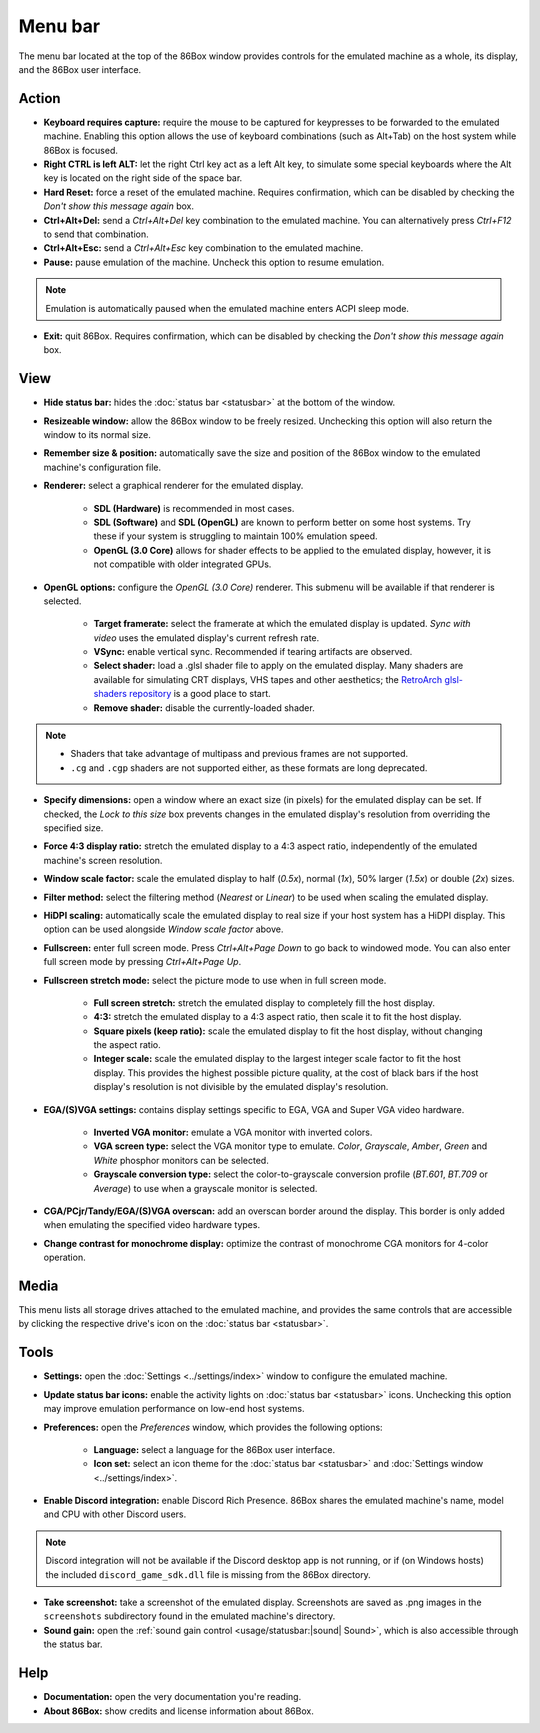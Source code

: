 Menu bar
========

The menu bar located at the top of the 86Box window provides controls for the emulated machine as a whole, its display, and the 86Box user interface.

Action
------

* **Keyboard requires capture:** require the mouse to be captured for keypresses to be forwarded to the emulated machine. Enabling this option allows the use of keyboard combinations (such as Alt+Tab) on the host system while 86Box is focused.
* **Right CTRL is left ALT:** let the right Ctrl key act as a left Alt key, to simulate some special keyboards where the Alt key is located on the right side of the space bar.
* **Hard Reset:** force a reset of the emulated machine. Requires confirmation, which can be disabled by checking the *Don't show this message again* box.
* **Ctrl+Alt+Del:** send a *Ctrl+Alt+Del* key combination to the emulated machine. You can alternatively press *Ctrl+F12* to send that combination.
* **Ctrl+Alt+Esc:** send a *Ctrl+Alt+Esc* key combination to the emulated machine.
* **Pause:** pause emulation of the machine. Uncheck this option to resume emulation.

.. note:: Emulation is automatically paused when the emulated machine enters ACPI sleep mode.

* **Exit:** quit 86Box. Requires confirmation, which can be disabled by checking the *Don't show this message again* box.

View
----

* **Hide status bar:** hides the :doc:`status bar <statusbar>` at the bottom of the window.
* **Resizeable window:** allow the 86Box window to be freely resized. Unchecking this option will also return the window to its normal size.
* **Remember size & position:** automatically save the size and position of the 86Box window to the emulated machine's configuration file.
* **Renderer:** select a graphical renderer for the emulated display.

   * **SDL (Hardware)** is recommended in most cases.
   * **SDL (Software)** and **SDL (OpenGL)** are known to perform better on some host systems. Try these if your system is struggling to maintain 100% emulation speed.
   * **OpenGL (3.0 Core)** allows for shader effects to be applied to the emulated display, however, it is not compatible with older integrated GPUs.

* **OpenGL options:** configure the *OpenGL (3.0 Core)* renderer. This submenu will be available if that renderer is selected.

   * **Target framerate:** select the framerate at which the emulated display is updated. *Sync with video* uses the emulated display's current refresh rate.
   * **VSync:** enable vertical sync. Recommended if tearing artifacts are observed.
   * **Select shader:** load a .glsl shader file to apply on the emulated display. Many shaders are available for simulating CRT displays, VHS tapes and other aesthetics; the `RetroArch glsl-shaders repository <https://github.com/libretro/glsl-shaders>`_ is a good place to start.
   * **Remove shader:** disable the currently-loaded shader.

.. note:: * Shaders that take advantage of multipass and previous frames are not supported.
          * ``.cg`` and ``.cgp`` shaders are not supported either, as these formats are long deprecated.

* **Specify dimensions:** open a window where an exact size (in pixels) for the emulated display can be set. If checked, the *Lock to this size* box prevents changes in the emulated display's resolution from overriding the specified size.
* **Force 4:3 display ratio:** stretch the emulated display to a 4:3 aspect ratio, independently of the emulated machine's screen resolution.
* **Window scale factor:** scale the emulated display to half (*0.5x*), normal (*1x*), 50% larger (*1.5x*) or double (*2x*) sizes.
* **Filter method:** select the filtering method (*Nearest* or *Linear*) to be used when scaling the emulated display.
* **HiDPI scaling:** automatically scale the emulated display to real size if your host system has a HiDPI display. This option can be used alongside *Window scale factor* above.
* **Fullscreen:** enter full screen mode. Press *Ctrl+Alt+Page Down* to go back to windowed mode. You can also enter full screen mode by pressing *Ctrl+Alt+Page Up*.
* **Fullscreen stretch mode:** select the picture mode to use when in full screen mode.

   * **Full screen stretch:** stretch the emulated display to completely fill the host display.
   * **4:3:** stretch the emulated display to a 4:3 aspect ratio, then scale it to fit the host display.
   * **Square pixels (keep ratio):** scale the emulated display to fit the host display, without changing the aspect ratio.
   * **Integer scale:** scale the emulated display to the largest integer scale factor to fit the host display. This provides the highest possible picture quality, at the cost of black bars if the host display's resolution is not divisible by the emulated display's resolution.

* **EGA/(S)VGA settings:** contains display settings specific to EGA, VGA and Super VGA video hardware.

   * **Inverted VGA monitor:** emulate a VGA monitor with inverted colors.
   * **VGA screen type:** select the VGA monitor type to emulate. *Color*, *Grayscale*, *Amber*, *Green* and *White* phosphor monitors can be selected.
   * **Grayscale conversion type:** select the color-to-grayscale conversion profile (*BT.601*, *BT.709* or *Average*) to use when a grayscale monitor is selected.

* **CGA/PCjr/Tandy/EGA/(S)VGA overscan:** add an overscan border around the display. This border is only added when emulating the specified video hardware types.
* **Change contrast for monochrome display:** optimize the contrast of monochrome CGA monitors for 4-color operation.

Media
-----

This menu lists all storage drives attached to the emulated machine, and provides the same controls that are accessible by clicking the respective drive's icon on the :doc:`status bar <statusbar>`.

Tools
-----

* **Settings:** open the :doc:`Settings <../settings/index>` window to configure the emulated machine.
* **Update status bar icons:** enable the activity lights on :doc:`status bar <statusbar>` icons. Unchecking this option may improve emulation performance on low-end host systems.
* **Preferences:** open the *Preferences* window, which provides the following options:

   * **Language:** select a language for the 86Box user interface.
   * **Icon set:** select an icon theme for the :doc:`status bar <statusbar>` and :doc:`Settings window <../settings/index>`.

* **Enable Discord integration:** enable Discord Rich Presence. 86Box shares the emulated machine's name, model and CPU with other Discord users.

.. note:: Discord integration will not be available if the Discord desktop app is not running, or if (on Windows hosts) the included ``discord_game_sdk.dll`` file is missing from the 86Box directory.

* **Take screenshot:** take a screenshot of the emulated display. Screenshots are saved as .png images in the ``screenshots`` subdirectory found in the emulated machine's directory.
* **Sound gain:** open the :ref:`sound gain control <usage/statusbar:|sound| Sound>`, which is also accessible through the status bar.

Help
----

* **Documentation:** open the very documentation you're reading.
* **About 86Box:** show credits and license information about 86Box.
